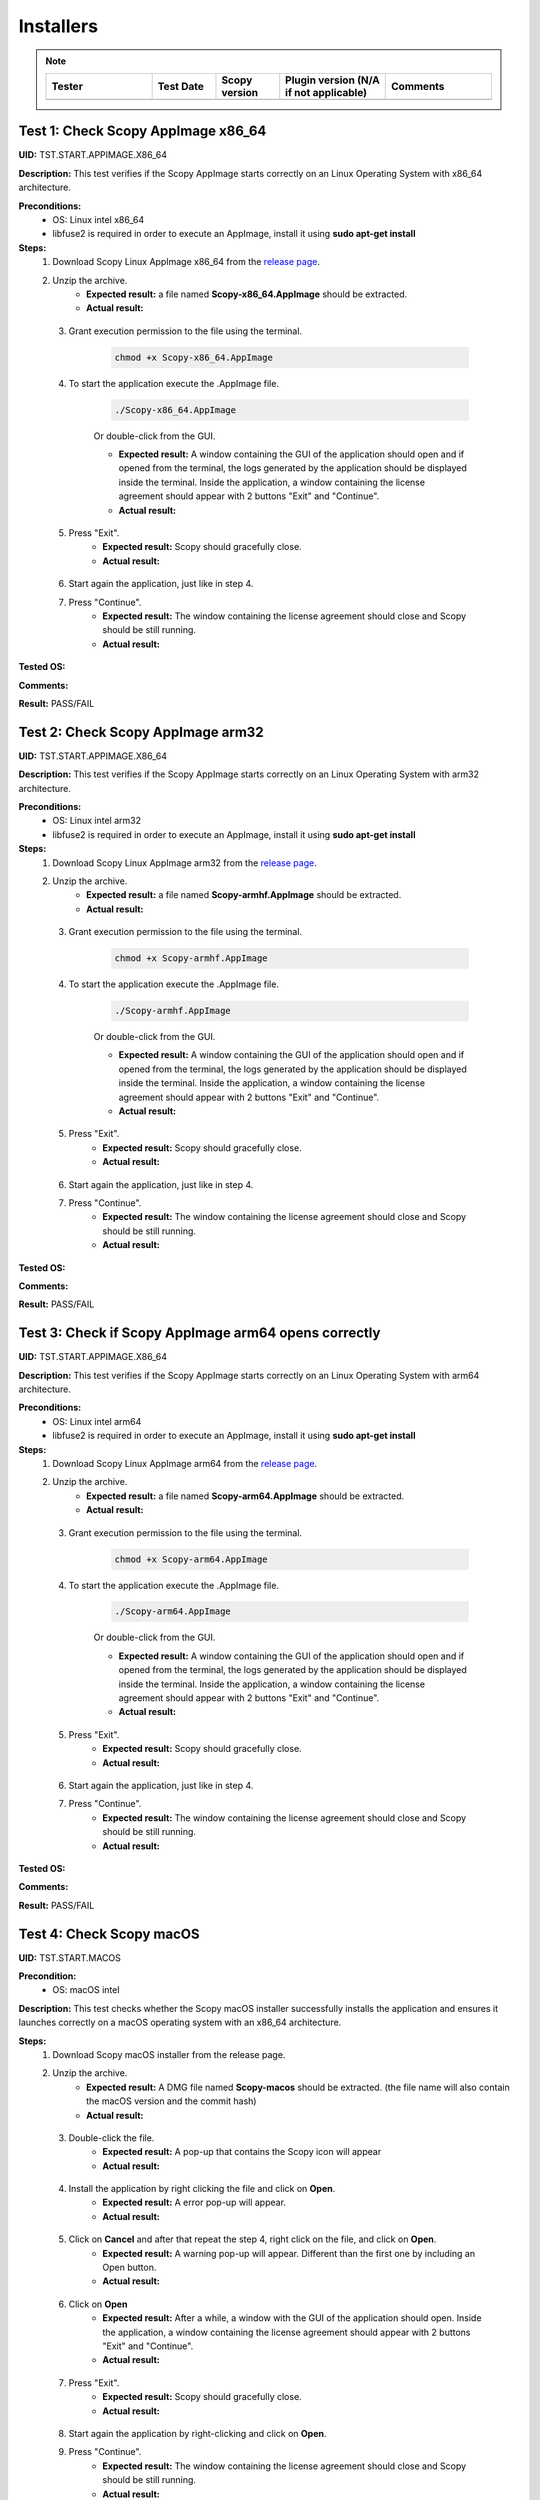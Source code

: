 .. _install_tests:

Installers
===================================

.. note::
    .. list-table:: 
       :widths: 50 30 30 50 50
       :header-rows: 1

       * - Tester
         - Test Date
         - Scopy version
         - Plugin version (N/A if not applicable)
         - Comments
       * - 
         - 
         - 
         - 
         - 

Test 1: Check Scopy AppImage x86_64
------------------------------------

**UID:** TST.START.APPIMAGE.X86_64

**Description:** This test verifies if the Scopy AppImage starts correctly on an
Linux Operating System with x86_64 architecture.

**Preconditions:**
    - OS: Linux intel x86_64
    - libfuse2 is required in order to execute an AppImage, install it using
      **sudo apt-get install**

**Steps:**
    1. Download Scopy Linux AppImage x86_64 from the `release page <https://github.com/analogdevicesinc/scopy/releases>`_.
    2. Unzip the archive.
        - **Expected result:** a file named **Scopy-x86_64.AppImage** should be extracted.
        - **Actual result:**

..
  Actual test result goes here.
..

    3. Grant execution permission to the file using the terminal.

        .. code-block:: shell

            chmod +x Scopy-x86_64.AppImage

    4. To start the application execute the .AppImage file.

        .. code-block:: shell

            ./Scopy-x86_64.AppImage

        Or double-click from the GUI.

        - **Expected result:** A window containing the GUI of the application
          should open and if opened from the terminal, the logs generated by the
          application should be displayed inside the terminal. Inside the application,
          a window containing the license agreement should appear with 2 buttons
          "Exit" and "Continue".
        - **Actual result:**

..
  Actual test result goes here.
..

    5. Press "Exit".
        - **Expected result:** Scopy should gracefully close.
        - **Actual result:**

..
  Actual test result goes here.
..

    6. Start again the application, just like in step 4.
    7. Press "Continue".
        - **Expected result:** The window containing the license agreement
          should close and Scopy should be still running.
        - **Actual result:**

..
  Actual test result goes here.
..

**Tested OS:**

..
  Details about the tested OS goes here.

**Comments:**

..
  Any comments about the test goes here.

**Result:** PASS/FAIL

..
  The result of the test goes here (PASS/FAIL).


Test 2: Check Scopy AppImage arm32
-----------------------------------

**UID:** TST.START.APPIMAGE.X86_64

**Description:** This test verifies if the Scopy AppImage starts correctly on an
Linux Operating System with arm32 architecture.

**Preconditions:**
    - OS: Linux intel arm32
    - libfuse2 is required in order to execute an AppImage, install it using
      **sudo apt-get install**

**Steps:**
    1. Download Scopy Linux AppImage arm32 from the `release page <https://github.com/analogdevicesinc/scopy/releases>`_.
    2. Unzip the archive.
        - **Expected result:** a file named **Scopy-armhf.AppImage** should be extracted.
        - **Actual result:**

..
  Actual test result goes here.
..

    3. Grant execution permission to the file using the terminal.

        .. code-block:: shell

            chmod +x Scopy-armhf.AppImage

    4. To start the application execute the .AppImage file.

        .. code-block:: shell

            ./Scopy-armhf.AppImage

        Or double-click from the GUI.

        - **Expected result:** A window containing the GUI of the application
          should open and if opened from the terminal, the logs generated by the
          application should be displayed inside the terminal. Inside the application,
          a window containing the license agreement should appear with 2 buttons
          "Exit" and "Continue".
        - **Actual result:**

..
  Actual test result goes here.
..

    5. Press "Exit".
        - **Expected result:** Scopy should gracefully close.
        - **Actual result:**

..
  Actual test result goes here.
..

    6. Start again the application, just like in step 4.
    7. Press "Continue".
        - **Expected result:** The window containing the license agreement
          should close and Scopy should be still running.
        - **Actual result:**

..
  Actual test result goes here.
..

**Tested OS:**

..
  Details about the tested OS goes here.

**Comments:**

..
  Any comments about the test goes here.

**Result:** PASS/FAIL

..
  The result of the test goes here (PASS/FAIL).


Test 3: Check if Scopy AppImage arm64 opens correctly
-------------------------------------------------------

**UID:** TST.START.APPIMAGE.X86_64

**Description:** This test verifies if the Scopy AppImage starts correctly on an
Linux Operating System with arm64 architecture.

**Preconditions:**
    - OS: Linux intel arm64
    - libfuse2 is required in order to execute an AppImage, install it using
      **sudo apt-get install**

**Steps:**
    1. Download Scopy Linux AppImage arm64 from the `release page <https://github.com/analogdevicesinc/scopy/releases>`_.
    2. Unzip the archive.
        - **Expected result:** a file named **Scopy-arm64.AppImage** should be extracted.
        - **Actual result:**

..
  Actual test result goes here.
..

    3. Grant execution permission to the file using the terminal.

        .. code-block:: shell

            chmod +x Scopy-arm64.AppImage

    4. To start the application execute the .AppImage file.

        .. code-block:: shell

            ./Scopy-arm64.AppImage

        Or double-click from the GUI.

        - **Expected result:** A window containing the GUI of the application
          should open and if opened from the terminal, the logs generated by the
          application should be displayed inside the terminal. Inside the application,
          a window containing the license agreement should appear with 2 buttons
          "Exit" and "Continue".
        - **Actual result:**

..
  Actual test result goes here.
..

    5. Press "Exit".
        - **Expected result:** Scopy should gracefully close.
        - **Actual result:**

..
  Actual test result goes here.
..

    6. Start again the application, just like in step 4.
    7. Press "Continue".
        - **Expected result:** The window containing the license agreement
          should close and Scopy should be still running.
        - **Actual result:**

..
  Actual test result goes here.
..

**Tested OS:**

..
  Details about the tested OS goes here.

**Comments:**

..
  Any comments about the test goes here.

**Result:** PASS/FAIL

..
  The result of the test goes here (PASS/FAIL).



Test 4: Check Scopy macOS
--------------------------

**UID:** TST.START.MACOS

**Precondition:**
    - OS: macOS intel

**Description:** This test checks whether the Scopy macOS installer successfully
installs the application and ensures it launches correctly on a macOS operating
system with an x86_64 architecture.

**Steps:**
    1. Download Scopy macOS installer from the release page.
    2. Unzip the archive.
        - **Expected result:** A DMG file named **Scopy-macos** should be extracted.
          (the file name will also contain the macOS version and the commit hash)
        - **Actual result:**

..
  Actual test result goes here.
..

    3. Double-click the file.
        - **Expected result:** A pop-up that contains the Scopy icon will appear
        - **Actual result:**

..
  Actual test result goes here.
..

    4. Install the application by right clicking the file and click on **Open**.
        - **Expected result:** A error pop-up will appear.
        - **Actual result:**

..
  Actual test result goes here.
..

    5. Click on **Cancel** and after that repeat the step 4, right click on the file, and click on **Open**.
        - **Expected result:** A warning pop-up will appear. Different than
          the first one by including an Open button.
        - **Actual result:**

..
  Actual test result goes here.
..

    6. Click on **Open**
        - **Expected result:** After a while, a window with the GUI of the application
          should open. Inside the application, a window containing the license
          agreement should appear with 2 buttons "Exit" and "Continue".
        - **Actual result:**

..
  Actual test result goes here.
..

    7. Press "Exit".
        - **Expected result:** Scopy should gracefully close.
        - **Actual result:**

..
  Actual test result goes here.
..

    8. Start again the application by right-clicking and click on **Open**.
    9. Press "Continue".
        - **Expected result:** The window containing the license agreement
          should close and Scopy should be still running.
        - **Actual result:**

..
  Actual test result goes here.
..

**Tested OS:**

..
  Details about the tested OS goes here.

**Comments:**

..
  Any comments about the test goes here.

**Result:** PASS/FAIL

..
  The result of the test goes here (PASS/FAIL).



Test 5: Check Scopy Windows installer
-------------------------------------

**UID:** TST.START.WINDOWS

**Precondition:**
    - OS: Windows

**Description:** This test checks whether the Scopy Windows installer successfully
installs the application and ensures it launches correctly on a Windows operating
system with an x86_64 architecture.

**Steps:**
    1. Download Scopy Windows installer from the release page.
    2. Double-click the installer.
        - **Expected result:** A window containing the installation wizard
          should open. It should contain a drop-down menu from which can be
          selected the language during the installation.
        - **Actual result:**

..
  Actual test result goes here.
..

    3. Click on **OK**
        - **Expected result:** The installer continues with the `License Agreement` tab.
        - **Actual result:**

..
  Actual test result goes here.
..

    4. Click on **I accept the agreement** and on **Next**.
        - **Expected result:** The installer continues with the location where
          the application will be installed.
        - **Actual result:**

..
  Actual test result goes here.
..

    5. Select a location and click on **Next**.
        - **Expected result:** The installer continues with the list of components
          that will be installed.
        - **Actual result:**

..
  Actual test result goes here.
..

    6. Click on **Next**.
        - **Expected result:** The installer continues with the `Additional Tasks` tab.
        - **Actual result:**

..
  Actual test result goes here.
..

    7. Check the `"Install drivers for ADALM2000 - Requires Administrative Rights"` box and click on **Next**.
        - **Expected result:** The installer continues with the installation summary.
        - **Actual result:**

..
  Actual test result goes here.
..

    8. Click on **Install**.
        - **Expected result:** The application should start installing. At the end of
          the installation, it should ask for Administrative Rights in order to install
          ADALM2000 drivers.
        - **Actual result:**

..
  Actual test result goes here.
..

    9. Inside the newly opened window. Follow the ADALM2000 drivers installation by clicking **Next** and **Finish**.
        - **Expected result:** Both the application and the ADALM2000 drivers
          installed successfully. And optionally, you can check to restart the
          computer or not.
        - **Actual result:**

..
  Actual test result goes here.
..

    10. Click on **Finish**.

**Tested OS:**

..
  Details about the tested OS goes here.

**Comments:**

..
  Any comments about the test goes here.

**Result:** PASS/FAIL

..
  The result of the test goes here (PASS/FAIL).
